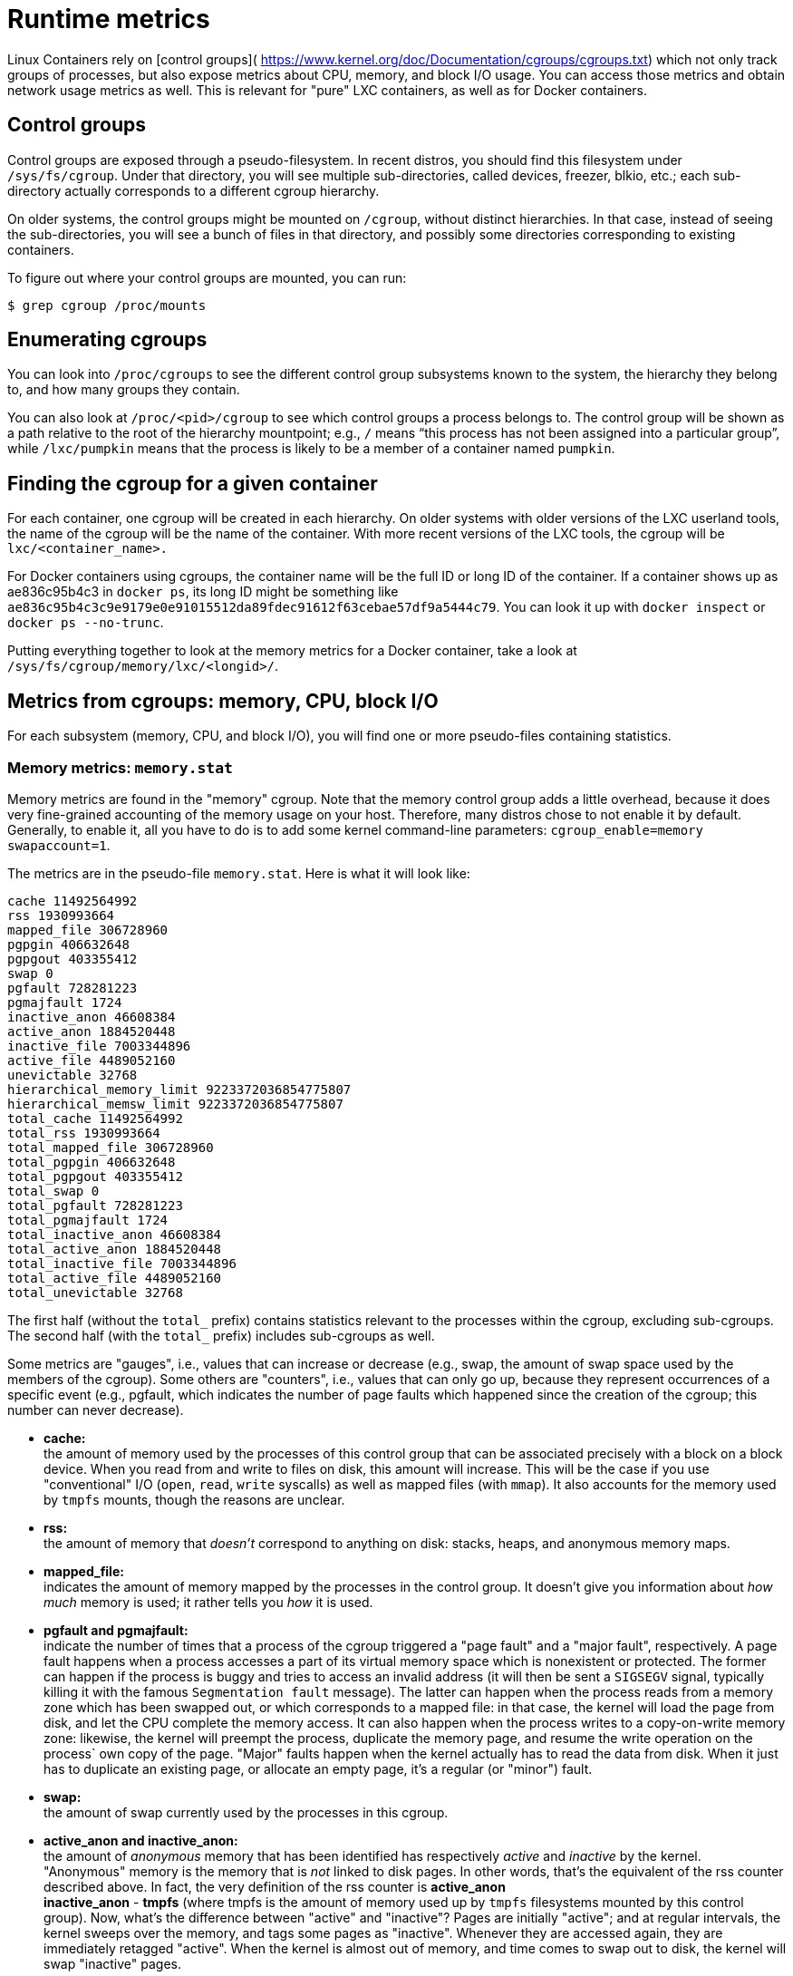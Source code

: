 = Runtime metrics

Linux Containers rely on [control groups](
https://www.kernel.org/doc/Documentation/cgroups/cgroups.txt)
which not only track groups of processes, but also expose metrics about
CPU, memory, and block I/O usage. You can access those metrics and
obtain network usage metrics as well. This is relevant for "pure" LXC
containers, as well as for Docker containers.

== Control groups

Control groups are exposed through a pseudo-filesystem. In recent
distros, you should find this filesystem under `/sys/fs/cgroup`. Under
that directory, you will see multiple sub-directories, called devices,
freezer, blkio, etc.; each sub-directory actually corresponds to a different
cgroup hierarchy.

On older systems, the control groups might be mounted on `/cgroup`, without
distinct hierarchies. In that case, instead of seeing the sub-directories,
you will see a bunch of files in that directory, and possibly some directories
corresponding to existing containers.

To figure out where your control groups are mounted, you can run:

----
$ grep cgroup /proc/mounts
----

== Enumerating cgroups

You can look into `/proc/cgroups` to see the different control group subsystems
known to the system, the hierarchy they belong to, and how many groups they contain.

You can also look at `/proc/&lt;pid&gt;/cgroup` to see which control groups a process
belongs to. The control group will be shown as a path relative to the root of
the hierarchy mountpoint; e.g., `/` means “this process has not been assigned into
a particular group”, while `/lxc/pumpkin` means that the process is likely to be
a member of a container named `pumpkin`.

== Finding the cgroup for a given container

For each container, one cgroup will be created in each hierarchy. On
older systems with older versions of the LXC userland tools, the name of
the cgroup will be the name of the container. With more recent versions
of the LXC tools, the cgroup will be `lxc/&lt;container_name&gt;.`

For Docker containers using cgroups, the container name will be the full
ID or long ID of the container. If a container shows up as ae836c95b4c3
in `docker ps`, its long ID might be something like
`ae836c95b4c3c9e9179e0e91015512da89fdec91612f63cebae57df9a5444c79`. You can
look it up with `docker inspect` or `docker ps --no-trunc`.

Putting everything together to look at the memory metrics for a Docker
container, take a look at `/sys/fs/cgroup/memory/lxc/&lt;longid&gt;/`.

== Metrics from cgroups: memory, CPU, block I/O

For each subsystem (memory, CPU, and block I/O), you will find one or
more pseudo-files containing statistics.

=== Memory metrics: `memory.stat`

Memory metrics are found in the "memory" cgroup. Note that the memory
control group adds a little overhead, because it does very fine-grained
accounting of the memory usage on your host. Therefore, many distros
chose to not enable it by default. Generally, to enable it, all you have
to do is to add some kernel command-line parameters:
`cgroup_enable=memory swapaccount=1`.

The metrics are in the pseudo-file `memory.stat`.
Here is what it will look like:

----
cache 11492564992
rss 1930993664
mapped_file 306728960
pgpgin 406632648
pgpgout 403355412
swap 0
pgfault 728281223
pgmajfault 1724
inactive_anon 46608384
active_anon 1884520448
inactive_file 7003344896
active_file 4489052160
unevictable 32768
hierarchical_memory_limit 9223372036854775807
hierarchical_memsw_limit 9223372036854775807
total_cache 11492564992
total_rss 1930993664
total_mapped_file 306728960
total_pgpgin 406632648
total_pgpgout 403355412
total_swap 0
total_pgfault 728281223
total_pgmajfault 1724
total_inactive_anon 46608384
total_active_anon 1884520448
total_inactive_file 7003344896
total_active_file 4489052160
total_unevictable 32768
----

The first half (without the `total_` prefix) contains statistics relevant
to the processes within the cgroup, excluding sub-cgroups. The second half
(with the `total_` prefix) includes sub-cgroups as well.

Some metrics are "gauges", i.e., values that can increase or decrease
(e.g., swap, the amount of swap space used by the members of the cgroup).
Some others are "counters", i.e., values that can only go up, because
they represent occurrences of a specific event (e.g., pgfault, which
indicates the number of page faults which happened since the creation of
the cgroup; this number can never decrease).

* *cache:* +
 the amount of memory used by the processes of this control group
 that can be associated precisely with a block on a block device.
 When you read from and write to files on disk, this amount will
 increase. This will be the case if you use "conventional" I/O
 (`open`, `read`,
 `write` syscalls) as well as mapped files (with
 `mmap`). It also accounts for the memory used by
 `tmpfs` mounts, though the reasons are unclear.

* *rss:* +
 the amount of memory that _doesn't_ correspond to anything on disk:
 stacks, heaps, and anonymous memory maps.

* *mapped_file:* +
 indicates the amount of memory mapped by the processes in the
 control group. It doesn't give you information about _how much_
 memory is used; it rather tells you _how_ it is used.

* *pgfault and pgmajfault:* +
 indicate the number of times that a process of the cgroup triggered
 a "page fault" and a "major fault", respectively. A page fault
 happens when a process accesses a part of its virtual memory space
 which is nonexistent or protected. The former can happen if the
 process is buggy and tries to access an invalid address (it will
 then be sent a `SIGSEGV` signal, typically
 killing it with the famous `Segmentation fault`
 message). The latter can happen when the process reads from a memory
 zone which has been swapped out, or which corresponds to a mapped
 file: in that case, the kernel will load the page from disk, and let
 the CPU complete the memory access. It can also happen when the
 process writes to a copy-on-write memory zone: likewise, the kernel
 will preempt the process, duplicate the memory page, and resume the
 write operation on the process` own copy of the page. "Major" faults
 happen when the kernel actually has to read the data from disk. When
 it just has to duplicate an existing page, or allocate an empty
 page, it's a regular (or "minor") fault.

* *swap:* +
 the amount of swap currently used by the processes in this cgroup.

* *active_anon and inactive_anon:* +
 the amount of _anonymous_ memory that has been identified has
 respectively _active_ and _inactive_ by the kernel. "Anonymous"
 memory is the memory that is _not_ linked to disk pages. In other
 words, that's the equivalent of the rss counter described above. In
 fact, the very definition of the rss counter is *active_anon* +
 *inactive_anon* - *tmpfs* (where tmpfs is the amount of memory
 used up by `tmpfs` filesystems mounted by this
 control group). Now, what's the difference between "active" and
 "inactive"? Pages are initially "active"; and at regular intervals,
 the kernel sweeps over the memory, and tags some pages as
 "inactive". Whenever they are accessed again, they are immediately
 retagged "active". When the kernel is almost out of memory, and time
 comes to swap out to disk, the kernel will swap "inactive" pages.

* *active_file and inactive_file:* +
 cache memory, with _active_ and _inactive_ similar to the _anon_
 memory above. The exact formula is cache = *active_file* +
 *inactive_file* + *tmpfs*. The exact rules used by the kernel
 to move memory pages between active and inactive sets are different
 from the ones used for anonymous memory, but the general principle
 is the same. Note that when the kernel needs to reclaim memory, it
 is cheaper to reclaim a clean (=non modified) page from this pool,
 since it can be reclaimed immediately (while anonymous pages and
 dirty/modified pages have to be written to disk first).

* *unevictable:* +
 the amount of memory that cannot be reclaimed; generally, it will
 account for memory that has been "locked" with `mlock`.
 It is often used by crypto frameworks to make sure that
 secret keys and other sensitive material never gets swapped out to
 disk.

* *memory and memsw limits:* +
 These are not really metrics, but a reminder of the limits applied
 to this cgroup. The first one indicates the maximum amount of
 physical memory that can be used by the processes of this control
 group; the second one indicates the maximum amount of RAM+swap.

Accounting for memory in the page cache is very complex. If two
processes in different control groups both read the same file
(ultimately relying on the same blocks on disk), the corresponding
memory charge will be split between the control groups. It's nice, but
it also means that when a cgroup is terminated, it could increase the
memory usage of another cgroup, because they are not splitting the cost
anymore for those memory pages.

=== CPU metrics: `cpuacct.stat`

Now that we've covered memory metrics, everything else will look very
simple in comparison. CPU metrics will be found in the
`cpuacct` controller.

For each container, you will find a pseudo-file `cpuacct.stat`,
containing the CPU usage accumulated by the processes of the container,
broken down between `user` and `system` time. If you're not familiar
with the distinction, `user` is the time during which the processes were
in direct control of the CPU (i.e., executing process code), and `system`
is the time during which the CPU was executing system calls on behalf of
those processes.

Those times are expressed in ticks of 1/100th of a second. Actually,
they are expressed in "user jiffies". There are `USER_HZ`
_"jiffies"_ per second, and on x86 systems,
`USER_HZ` is 100. This used to map exactly to the
number of scheduler "ticks" per second; but with the advent of higher
frequency scheduling, as well as [tickless kernels](
http://lwn.net/Articles/549580/), the number of kernel ticks
wasn't relevant anymore. It stuck around anyway, mainly for legacy and
compatibility reasons.

=== Block I/O metrics

Block I/O is accounted in the `blkio` controller.
Different metrics are scattered across different files. While you can
find in-depth details in the [blkio-controller](
https://www.kernel.org/doc/Documentation/cgroups/blkio-controller.txt)
file in the kernel documentation, here is a short list of the most
relevant ones:

* *blkio.sectors:* +
 contain the number of 512-bytes sectors read and written by the
 processes member of the cgroup, device by device. Reads and writes
 are merged in a single counter.

* *blkio.io_service_bytes:* +
 indicates the number of bytes read and written by the cgroup. It has
 4 counters per device, because for each device, it differentiates
 between synchronous vs. asynchronous I/O, and reads vs. writes.

* *blkio.io_serviced:* +
 the number of I/O operations performed, regardless of their size. It
 also has 4 counters per device.

* *blkio.io_queued:* +
 indicates the number of I/O operations currently queued for this
 cgroup. In other words, if the cgroup isn't doing any I/O, this will
 be zero. Note that the opposite is not true. In other words, if
 there is no I/O queued, it does not mean that the cgroup is idle
 (I/O-wise). It could be doing purely synchronous reads on an
 otherwise quiescent device, which is therefore able to handle them
 immediately, without queuing. Also, while it is helpful to figure
 out which cgroup is putting stress on the I/O subsystem, keep in
 mind that is is a relative quantity. Even if a process group does
 not perform more I/O, its queue size can increase just because the
 device load increases because of other devices.

== Network metrics

Network metrics are not exposed directly by control groups. There is a
good explanation for that: network interfaces exist within the context
of _network namespaces_. The kernel could probably accumulate metrics
about packets and bytes sent and received by a group of processes, but
those metrics wouldn't be very useful. You want per-interface metrics
(because traffic happening on the local `lo`
interface doesn't really count). But since processes in a single cgroup
can belong to multiple network namespaces, those metrics would be harder
to interpret: multiple network namespaces means multiple `lo`
interfaces, potentially multiple `eth0`
interfaces, etc.; so this is why there is no easy way to gather network
metrics with control groups.

Instead we can gather network metrics from other sources:

=== IPtables

IPtables (or rather, the netfilter framework for which iptables is just
an interface) can do some serious accounting.

For instance, you can setup a rule to account for the outbound HTTP
traffic on a web server:

----
$ iptables -I OUTPUT -p tcp --sport 80
----

There is no `-j` or `-g` flag,
so the rule will just count matched packets and go to the following
rule.

Later, you can check the values of the counters, with:

----
$ iptables -nxvL OUTPUT
----

Technically, `-n` is not required, but it will
prevent iptables from doing DNS reverse lookups, which are probably
useless in this scenario.

Counters include packets and bytes. If you want to setup metrics for
container traffic like this, you could execute a `for`
loop to add two `iptables` rules per
container IP address (one in each direction), in the `FORWARD`
chain. This will only meter traffic going through the NAT
layer; you will also have to add traffic going through the userland
proxy.

Then, you will need to check those counters on a regular basis. If you
happen to use `collectd`, there is a https://collectd.org/wiki/index.php/Plugin:IPTables[nice plugin]
to automate iptables counters collection.

=== Interface-level counters

Since each container has a virtual Ethernet interface, you might want to
check directly the TX and RX counters of this interface. You will notice
that each container is associated to a virtual Ethernet interface in
your host, with a name like `vethKk8Zqi`. Figuring
out which interface corresponds to which container is, unfortunately,
difficult.

But for now, the best way is to check the metrics _from within the
containers_. To accomplish this, you can run an executable from the host
environment within the network namespace of a container using *ip-netns
magic*.

The `ip-netns exec` command will let you execute any
program (present in the host system) within any network namespace
visible to the current process. This means that your host will be able
to enter the network namespace of your containers, but your containers
won't be able to access the host, nor their sibling containers.
Containers will be able to “see” and affect their sub-containers,
though.

The exact format of the command is:

----
$ ip netns exec <nsname> <command...>
----

For example:

----
$ ip netns exec mycontainer netstat -i
----

`ip netns` finds the "mycontainer" container by
using namespaces pseudo-files. Each process belongs to one network
namespace, one PID namespace, one `mnt` namespace,
etc., and those namespaces are materialized under
`/proc/&lt;pid&gt;/ns/`. For example, the network
namespace of PID 42 is materialized by the pseudo-file
`/proc/42/ns/net`.

When you run `ip netns exec mycontainer ...`, it
expects `/var/run/netns/mycontainer` to be one of
those pseudo-files. (Symlinks are accepted.)

In other words, to execute a command within the network namespace of a
container, we need to:

* Find out the PID of any process within the container that we want to investigate;
* Create a symlink from `/var/run/netns/&lt;somename&gt;` to `/proc/&lt;thepid&gt;/ns/net`
* Execute `ip netns exec &lt;somename&gt; ....`

Please review <<enumerating-cgroups,_Enumerating Cgroups_>> to learn how to find
the cgroup of a process running in the container of which you want to
measure network usage. From there, you can examine the pseudo-file named
`tasks`, which contains the PIDs that are in the
control group (i.e., in the container). Pick any one of them.

Putting everything together, if the "short ID" of a container is held in
the environment variable `$CID`, then you can do this:

----
$ TASKS=/sys/fs/cgroup/devices/$CID*/tasks
$ PID=$(head -n 1 $TASKS)
$ mkdir -p /var/run/netns
$ ln -sf /proc/$PID/ns/net /var/run/netns/$CID
$ ip netns exec $CID netstat -i
----

== Tips for high-performance metric collection

Note that running a new process each time you want to update metrics is
(relatively) expensive. If you want to collect metrics at high
resolutions, and/or over a large number of containers (think 1000
containers on a single host), you do not want to fork a new process each
time.

Here is how to collect metrics from a single process. You will have to
write your metric collector in C (or any language that lets you do
low-level system calls). You need to use a special system call,
`setns()`, which lets the current process enter any
arbitrary namespace. It requires, however, an open file descriptor to
the namespace pseudo-file (remember: that's the pseudo-file in
`/proc/&lt;pid&gt;/ns/net`).

However, there is a catch: you must not keep this file descriptor open.
If you do, when the last process of the control group exits, the
namespace will not be destroyed, and its network resources (like the
virtual interface of the container) will stay around for ever (or until
you close that file descriptor).

The right approach would be to keep track of the first PID of each
container, and re-open the namespace pseudo-file each time.

== Collecting metrics when a container exits

Sometimes, you do not care about real time metric collection, but when a
container exits, you want to know how much CPU, memory, etc. it has
used.

Docker makes this difficult because it relies on `lxc-start`, which
carefully cleans up after itself, but it is still possible. It is
usually easier to collect metrics at regular intervals (e.g., every
minute, with the collectd LXC plugin) and rely on that instead.

But, if you'd still like to gather the stats when a container stops,
here is how:

For each container, start a collection process, and move it to the
control groups that you want to monitor by writing its PID to the tasks
file of the cgroup. The collection process should periodically re-read
the tasks file to check if it's the last process of the control group.
(If you also want to collect network statistics as explained in the
previous section, you should also move the process to the appropriate
network namespace.)

When the container exits, `lxc-start` will try to
delete the control groups. It will fail, since the control group is
still in use; but that's fine. You process should now detect that it is
the only one remaining in the group. Now is the right time to collect
all the metrics you need!

Finally, your process should move itself back to the root control group,
and remove the container control group. To remove a control group, just
`rmdir` its directory. It's counter-intuitive to
`rmdir` a directory as it still contains files; but
remember that this is a pseudo-filesystem, so usual rules don't apply.
After the cleanup is done, the collection process can exit safely.